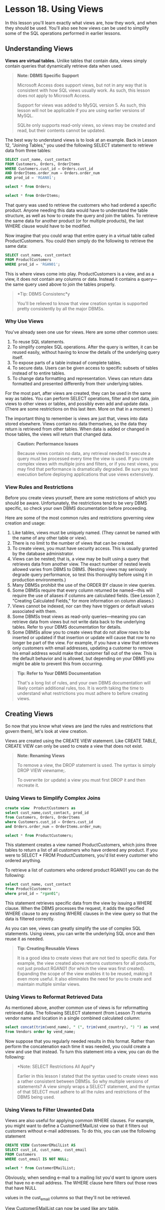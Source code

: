 * Lesson 18. Using Views

In this lesson you'll learn exactly what views are, how they work, and when they should be used. You'll also see how views can be used to simplify some of the SQL operations performed in earlier lessons.

** Understanding Views

*Views are virtual tables.* Unlike tables that contain data, views simply contain queries that dynamically retrieve data when used.

#+BEGIN_QUOTE
  *Note: DBMS Specific Support*

  Microsoft Access does support views, but not in any way that is consistent with how SQL views usually work. As such, this lesson does not apply to Microsoft Access.

  Support for views was added to MySQL version 5. As such, this lesson will not be applicable if you are using earlier versions of MySQL.

  SQLite only supports read-only views, so views may be created and read, but their contents cannot be updated.
#+END_QUOTE

The best way to understand views is to look at an example. Back in Lesson 12, "Joining Tables," you used the following SELECT statement to retrieve data from three tables:



#+BEGIN_SRC sql :engine mysql :dbuser org :database grocer
    SELECT cust_name, cust_contact
    FROM Customers, Orders, OrderItems
    WHERE Customers.cust_id = Orders.cust_id
    AND OrderItems.order_num = Orders.order_num
    AND prod_id = 'RGAN01';
#+END_SRC
#+begin_src sql :engine mysql :dbuser org :database grocer
select * from Orders;
#+end_src

#+RESULTS:
| order_num | order_date          |    cust_id |
|-----------+---------------------+------------|
|     20005 | 2012-05-01 00:00:00 | 1000000001 |
|     20006 | 2012-01-12 00:00:00 | 1000000003 |
|     20007 | 2012-01-30 00:00:00 | 1000000004 |
|     20008 | 2012-02-03 00:00:00 | 1000000005 |
|     20009 | 2012-02-08 00:00:00 | 1000000001 |

#+begin_src sql :engine mysql :dbuser org :database grocer
select * from OrderItems;
#+end_src

#+RESULTS:
| order_num | order_item | prod_id | quantity | item_price |
|-----------+------------+---------+----------+------------|
|     20005 |          1 | BR01    |      100 |       5.49 |
|     20005 |          2 | BR03    |      100 |      10.99 |
|     20006 |          1 | BR01    |       20 |       5.99 |
|     20006 |          2 | BR02    |       10 |       8.99 |
|     20006 |          3 | BR03    |       10 |      11.99 |
|     20007 |          1 | BR03    |       50 |      11.49 |
|     20007 |          2 | BNBG01  |      100 |       2.99 |
|     20007 |          3 | BNBG02  |      100 |       2.99 |
|     20007 |          4 | BNBG03  |      100 |       2.99 |
|     20007 |          5 | RGAN01  |       50 |       4.49 |
|     20008 |          1 | RGAN01  |        5 |       4.99 |
|     20008 |          2 | BR03    |        5 |      11.99 |
|     20008 |          3 | BNBG01  |       10 |       3.49 |
|     20008 |          4 | BNBG02  |       10 |       3.49 |
|     20008 |          5 | BNBG03  |       10 |       3.49 |
|     20009 |          1 | BNBG01  |      250 |       2.49 |
|     20009 |          2 | BNBG02  |      250 |       2.49 |
|     20009 |          3 | BNBG03  |      250 |       2.49 |

That query was used to retrieve the customers who had ordered a specific product. Anyone needing this data would have to understand the table structure, as well as how to create the query and join the tables. To retrieve the same data for another product (or for multiple products), the last WHERE clause would have to be modified.

Now imagine that you could wrap that entire query in a virtual table called ProductCustomers. You could then simply do the following to retrieve the same data:

#+BEGIN_SRC sql :engine mysql :dbuser org :database grocer
    SELECT cust_name, cust_contact
    FROM ProductCustomers
    WHERE prod_id = 'RGAN01';
#+END_SRC

This is where views come into play. ProductCustomers is a view, and as a view, it does not contain any columns or data. Instead it contains a query---the same query used above to join the tables properly.

#+BEGIN_QUOTE
  *Tip: DBMS Consistenc*y

  You'll be relieved to know that view creation syntax is supported pretty consistently by all the major DBMSs.
#+END_QUOTE

*** Why Use Views

You've already seen one use for views. Here are some other common uses:

1) To reuse SQL statements.
2) To simplify complex SQL operations. After the query is written, it can be reused easily, without having to know the details of the underlying query itself.
3) To expose parts of a table instead of complete tables.
4) To secure data. Users can be given access to specific subsets of tables instead of to entire tables.
5) To change data formatting and representation. Views can return data formatted and presented differently from their underlying tables.

For the most part, after views are created, they can be used in the same way as tables. You can perform SELECT operations, filter and sort data, join views to other views or tables, and possibly even add and update data. (There are some restrictions on this last item. More on that in a moment.)

The important thing to remember is views are just that, views into data stored elsewhere. Views contain no data themselves, so the data they return is retrieved from other tables. When data is added or changed in those tables, the views will return that changed data.

#+BEGIN_QUOTE
  *Caution: Performance Issues*

  Because views contain no data, any retrieval needed to execute a query must be processed every time the view is used. If you create complex views with multiple joins and filters, or if you nest views, you may find that performance is dramatically degraded. Be sure you test execution before deploying applications that use views extensively.
#+END_QUOTE

*** View Rules and Restrictions

Before you create views yourself, there are some restrictions of which you should be aware. Unfortunately, the restrictions tend to be very DBMS specific, so check your own DBMS documentation before proceeding.

Here are some of the most common rules and restrictions governing view creation and usage:

1) Like tables, views must be uniquely named. (They cannot be named with the name of any other table or view).
2) There is no limit to the number of views that can be created.
3) To create views, you must have security access. This is usually granted by the database administrator.
4) Views can be nested; that is, a view may be built using a query that retrieves data from another view. The exact number of nested levels allowed varies from DBMS to DBMS. (Nesting views may seriously degrade query performance, so test this thoroughly before using it in production environments.)
5) Many DBMSs prohibit the use of the ORDER BY clause in view queries.
6) Some DBMSs require that every column returned be named---this will require the use of aliases if columns are calculated fields. (See Lesson 7, "Creating Calculated Fields," for more information on column aliases.)
7) Views cannot be indexed, nor can they have triggers or default values associated with them.
8) Some DBMSs treat views as read-only queries---meaning you can retrieve data from views but not write data back to the underlying tables. Refer to your DBMS documentation for details.
9) Some DBMSs allow you to create views that do not allow rows to be inserted or updated if that insertion or update will cause that row to no longer be part of the view. For example, if you have a view that retrieves only customers with email addresses, updating a customer to remove his email address would make that customer fall out of the view. This is the default behavior and is allowed, but depending on your DBMS you might be able to prevent this from occurring.

#+BEGIN_QUOTE
  *Tip: Refer to Your DBMS Documentation*

  That's a long list of rules, and your own DBMS documentation will likely contain additional rules, too. It is worth taking the time to understand what restrictions you must adhere to before creating views.
#+END_QUOTE

** Creating Views

So now that you know what views are (and the rules and restrictions that govern them), let's look at view creation.

Views are created using the CREATE VIEW statement. Like CREATE TABLE, CREATE VIEW can only be used to create a view that does not exist.

#+BEGIN_QUOTE
  *Note: Renaming Views*

  To remove a view, the DROP statement is used. The syntax is simply DROP VIEW viewname;.

  To overwrite (or update) a view you must first DROP it and then recreate it.
#+END_QUOTE

*** Using Views to Simplify Complex Joins

#+BEGIN_SRC sql :engine mysql :dbuser org :database grocer
create view  ProductCustomers as
select cust_name,cust_contact, prod_id
from Customers, Orders, OrderItems
where Customers.cust_id = Orders.cust_id
and Orders.order_num = OrderItems.order_num;
#+END_SRC

#+begin_src sql :engine mysql :dbuser org :database grocer
select * from ProductCustomers;
#+end_src

#+RESULTS:
| cust_name     | cust_contact       | prod_id |
|---------------+--------------------+---------|
| Village Toys  | John Smith         | BR01    |
| Village Toys  | John Smith         | BR03    |
| Village Toys  | John Smith         | BNBG01  |
| Village Toys  | John Smith         | BNBG02  |
| Village Toys  | John Smith         | BNBG03  |
| Fun4All       | Jim Jones          | BR01    |
| Fun4All       | Jim Jones          | BR02    |
| Fun4All       | Jim Jones          | BR03    |
| Fun4All       | Denise L. Stephens | BR03    |
| Fun4All       | Denise L. Stephens | BNBG01  |
| Fun4All       | Denise L. Stephens | BNBG02  |
| Fun4All       | Denise L. Stephens | BNBG03  |
| Fun4All       | Denise L. Stephens | RGAN01  |
| The Toy Store | Kim Howard         | RGAN01  |
| The Toy Store | Kim Howard         | BR03    |
| The Toy Store | Kim Howard         | BNBG01  |
| The Toy Store | Kim Howard         | BNBG02  |
| The Toy Store | Kim Howard         | BNBG03  |

This statement creates a view named ProductCustomers, which joins three tables to return a list of all customers who have ordered any product. If you were to SELECT * FROM ProductCustomers, you'd list every customer who ordered anything.

To retrieve a list of customers who ordered product RGAN01 you can do the following:

#+BEGIN_SRC sql :engine mysql :dbuser org :database grocer
select cust_name, cust_contact
from ProductCustomers
where prod_id = "rgan01";
#+END_SRC

This statement retrieves specific data from the view by issuing a WHERE clause. When the DBMS processes the request, it adds the specified WHERE clause to any existing WHERE clauses in the view query so that the data is filtered correctly.

As you can see, views can greatly simplify the use of complex SQL statements. Using views, you can write the underlying SQL once and then reuse it as needed.

#+BEGIN_QUOTE
  *Tip: Creating Reusable Views*

  It is a good idea to create views that are not tied to specific data. For example, the view created above returns customers for all products, not just product RGAN01 (for which the view was first created). Expanding the scope of the view enables it to be reused, making it even more useful. It also eliminates the need for you to create and maintain multiple similar views.
#+END_QUOTE

*** Using Views to Reformat Retrieved Data

As mentioned above, another common use of views is for reformatting retrieved data. The following SELECT statement (from Lesson 7) returns vendor name and location in a single combined calculated column:

#+BEGIN_SRC sql :engine mysql :dbuser org :database grocer
select concat(trim(vend_name), " (", trim(vend_country), ") ") as vend_title
from Vendors order by vend_name;
#+END_SRC

#+RESULTS:
| vend_title              |
|-------------------------|
| Bear Emporium (USA)     |
| Bears R Us (USA)        |
| Doll House Inc. (USA)   |
| Fun and Games (England) |
| Furball Inc. (USA)      |
| Jouets et ours (France) |

Now suppose that you regularly needed results in this format. Rather than perform the concatenation each time it was needed, you could create a view and use that instead. To turn this statement into a view, you can do the following:

#+BEGIN_QUOTE
  *Note: SELECT Restrictions All Appl*y

  Earlier in this lesson I stated that the syntax used to create views was a rather consistent between DBMSs. So why multiple versions of statements? A view simply wraps a SELECT statement, and the syntax of that SELECT must adhere to all the rules and restrictions of the DBMS being used.
#+END_QUOTE

*** Using Views to Filter Unwanted Data


Views are also useful for applying common WHERE clauses. For example, you might want to define a CustomerEMailList view so that it filters out customers without e-mail addresses. To do this, you can use the following statement

#+BEGIN_SRC sql :engine mysql :dbuser org :database grocer
CREATE VIEW CustomerEMailList AS
SELECT cust_id, cust_name, cust_email
FROM Customers
WHERE cust_email IS NOT NULL;
#+END_SRC

#+begin_src sql :engine mysql :dbuser org :database grocer
select * from CustomerEMailList;
#+end_src

#+RESULTS:
|    cust_id | cust_name     | cust_email            |
|------------+---------------+-----------------------|
| 1000000001 | Village Toys  | sales@villagetoys.com |
| 1000000003 | Fun4All       | jjones@fun4all.com    |
| 1000000004 | Fun4All       | dstephens@fun4all.com |
| 1000000005 | The Toy Store | kim@thetoystore.com   |
| 1000000006 | toy land      | sam@toyland.com       |

Obviously, when sending e-mail to a mailing list you'd want to ignore users that have no e-mail address. The WHERE clause here filters out those rows that have NULL

values in the cust_email columns so that they'll not be retrieved.

View CustomerEMailList can now be used like any table.

#+BEGIN_QUOTE
  *Note: WHERE Clauses and WHERE Clauses*

  If a WHERE clause is used when retrieving data from the view, the two sets of clauses (the one in the view and the one passed to it) will be combined automatically.
#+END_QUOTE

Views are exceptionally useful for simplifying the use of calculated fields. The following is a SELECT statement introduced in Lesson 7. It retrieves the order items for a specific order, calculating the expanded price for each item:

#+BEGIN_SRC sql :engine mysql :dbuser org :database grocer
create view OrderItemsExpanded as
select order_num, prod_id, quantity, item_price, quantity*item_price as expanded_price from OrderItems where order_num = 20008;
#+END_SRC



To turn this into a view, do the following:

#+BEGIN_SRC sql :engine mysql :dbuser org :database grocer
select * from OrderItemsExpanded;
#+END_SRC

#+RESULTS:
| order_num | prod_id | quantity | item_price | expanded_price |
|-----------+---------+----------+------------+----------------|
|     20008 | RGAN01  |        5 |       4.99 |          24.95 |
|     20008 | BR03    |        5 |      11.99 |          59.95 |
|     20008 | BNBG01  |       10 |       3.49 |          34.90 |
|     20008 | BNBG02  |       10 |       3.49 |          34.90 |
|     20008 | BNBG03  |       10 |       3.49 |          34.90 |

#+BEGIN_SRC sql :engine mysql :dbuser org :database grocer
select order_num, sum(expanded_price) from OrderItemsExpanded group by order_num;
#+END_SRC

#+RESULTS:
| order_num | sum(expanded_price) |
|-----------+---------------------|
|     20008 |              189.60 |

As you can see, views are easy to create and even easier to use. Used correctly, views can greatly simplify complex data manipulation.

** Summary

Views are virtual tables. They do not contain data, but instead, they contain queries that retrieve data as needed. Views provide a level of encapsulation around SQL SELECT statements and can be used to simplify data manipulation, as well as to *reformat or secure underlying data*.

# 总结, 此处记住一点便可, view的作用是reuse code.
# 在以前的代码上面添加create view as
介绍view的三个基本应用
1) simplify complex joins
2) Reformat data
3) Filter unwanted data
